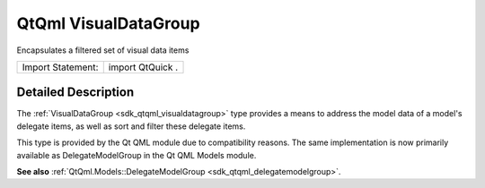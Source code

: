 .. _sdk_qtqml_visualdatagroup:
QtQml VisualDataGroup
=====================

Encapsulates a filtered set of visual data items

+---------------------+--------------------+
| Import Statement:   | import QtQuick .   |
+---------------------+--------------------+

Detailed Description
--------------------

The :ref:`VisualDataGroup <sdk_qtqml_visualdatagroup>` type provides a
means to address the model data of a model's delegate items, as well as
sort and filter these delegate items.

This type is provided by the Qt QML module due to compatibility reasons.
The same implementation is now primarily available as DelegateModelGroup
in the Qt QML Models module.

**See also**
:ref:`QtQml.Models::DelegateModelGroup <sdk_qtqml_delegatemodelgroup>`.
